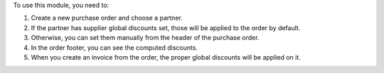 To use this module, you need to:

#. Create a new purchase order and choose a partner.
#. If the partner has supplier global discounts set, those will be applied to
   the order by default.
#. Otherwise, you can set them manually from the header of the purchase order.
#. In the order footer, you can see the computed discounts.
#. When you create an invoice from the order, the proper global discounts will
   be applied on it.
